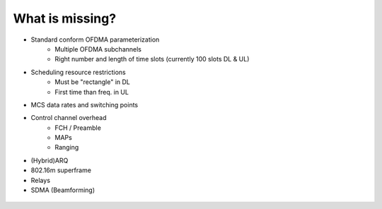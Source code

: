 ================
What is missing?
================

* Standard conform OFDMA parameterization
    * Multiple OFDMA subchannels
    * Right number and length of time slots (currently 100 slots DL & UL)
* Scheduling resource restrictions
    * Must be "rectangle" in DL
    * First time than freq. in UL
* MCS data rates and switching points
* Control channel overhead
    * FCH / Preamble
    * MAPs
    * Ranging
* (Hybrid)ARQ
* 802.16m superframe
* Relays
* SDMA (Beamforming)

.. _figure-wimac-what_is_missing:

.. figure:: images/what_is_missing.*